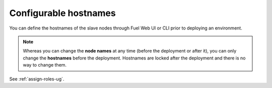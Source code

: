 Configurable hostnames
++++++++++++++++++++++

You can define the hostnames of the slave
nodes through Fuel Web UI or CLI prior to deploying an environment.

.. note:: Whereas you can change the **node names** at any time (before
          the deployment or after it), you can only change the
          **hostnames** before the deployment. Hostnames are
          locked after the deployment and there is no way to change
          them.

See :ref:`assign-roles-ug`.
